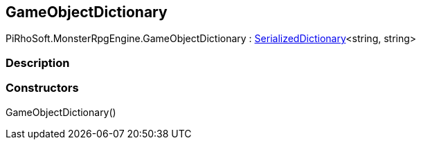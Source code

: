 [#reference/game-object-dictionary]

## GameObjectDictionary

PiRhoSoft.MonsterRpgEngine.GameObjectDictionary : link:/projects/unity-utilities/documentation/#/v10/reference/serialized-dictionary-2[SerializedDictionary^]<string, string>

### Description

### Constructors

GameObjectDictionary()::